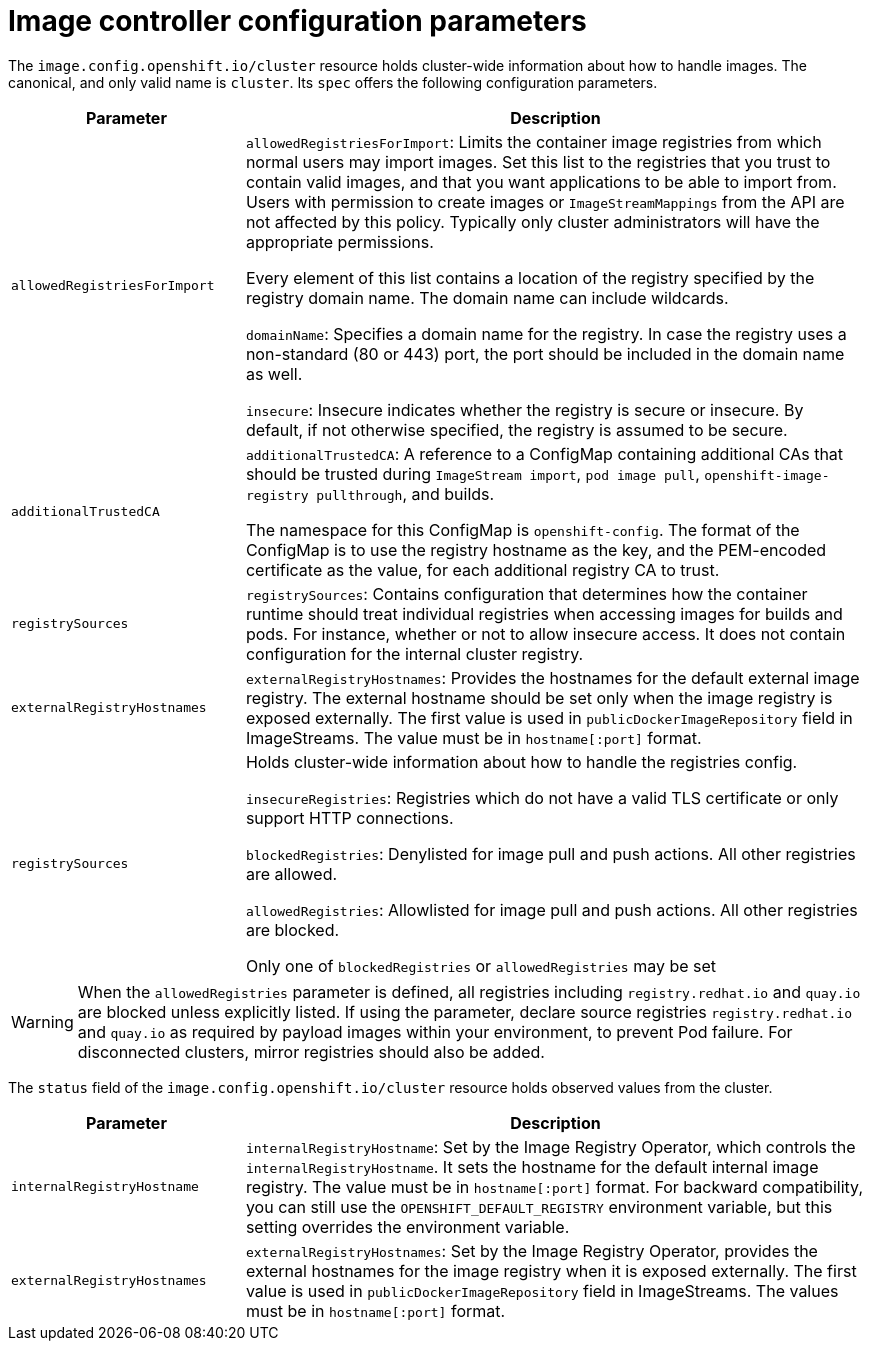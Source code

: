 // Module included in the following assemblies:
//
// * openshift_images/image-configuration.adoc
// * post_installation_configuration/preparing-for-users.adoc

[id="images-configuration-parameters_{context}"]
= Image controller configuration parameters

The `image.config.openshift.io/cluster` resource holds cluster-wide information
about how to handle images. The canonical, and only valid name is `cluster`.
Its `spec` offers the following configuration parameters.

[cols="3a,8a",options="header"]
|===
|Parameter |Description

|`allowedRegistriesForImport`
|`allowedRegistriesForImport`: Limits the container image registries from which
normal users may import images. Set this list to the registries that you trust
to contain valid images, and that you want applications to be able to
import from. Users with permission to create images or `ImageStreamMappings`
from the API are not affected by this policy. Typically only cluster
administrators will have the appropriate permissions.

Every element of this list contains a location of the registry specified by the
registry domain name. The domain name can include wildcards.

`domainName`: Specifies a domain name for the registry. In case the registry uses a
non-standard (80 or 443) port, the port should be included in the domain name
as well.

`insecure`: Insecure indicates whether the registry is secure or insecure.
By default, if not otherwise specified, the registry is assumed to be secure.

|`additionalTrustedCA`
|`additionalTrustedCA`: A reference to a ConfigMap containing additional CAs that
should be trusted during `ImageStream import`, `pod image pull`,
`openshift-image-registry pullthrough`, and builds.

The namespace for this ConfigMap is `openshift-config`. The format of the
ConfigMap is to use the registry hostname as the key, and the PEM-encoded
certificate as the value, for each additional registry CA to trust.

|`registrySources`
|`registrySources`: Contains configuration that determines how the container
runtime should treat individual registries when accessing images for builds and
pods. For instance, whether or not to allow insecure access. It does not contain
configuration for the internal cluster registry.

|`externalRegistryHostnames`
|`externalRegistryHostnames`: Provides the hostnames for the default external
image registry. The external hostname should be set only when the image registry
is exposed externally. The first value is used in `publicDockerImageRepository`
field in ImageStreams. The value must be in `hostname[:port]` format.

|`registrySources`
|Holds cluster-wide information about how to handle the registries config.

`insecureRegistries`: Registries which do not have a valid TLS certificate or
only support HTTP connections.

`blockedRegistries`: Denylisted for image pull and push actions. All other
registries are allowed.

`allowedRegistries`: Allowlisted for image pull and push actions. All other
registries are blocked.

Only one of `blockedRegistries` or `allowedRegistries` may be set

|===

[WARNING]
====
When the `allowedRegistries` parameter is defined, all registries including `registry.redhat.io` and `quay.io` are blocked unless explicitly listed. If using the parameter, declare source registries `registry.redhat.io` and `quay.io` as required by payload images within your environment, to prevent Pod failure. For disconnected clusters, mirror registries should also be added.
====

The `status` field of the `image.config.openshift.io/cluster` resource holds
observed values from the cluster.

[cols="3a,8a",options="header"]
|===
|Parameter |Description

|`internalRegistryHostname`
|`internalRegistryHostname`: Set by the Image Registry Operator, which controls
the `internalRegistryHostname`. It sets the hostname for the default internal
image registry. The value must be in `hostname[:port]` format. For backward
compatibility, you can still use the `OPENSHIFT_DEFAULT_REGISTRY` environment
variable, but this setting overrides the environment variable.

|`externalRegistryHostnames`
|`externalRegistryHostnames`: Set by the Image Registry Operator, provides the
external hostnames for the image registry when it is exposed externally. The
first value is used in `publicDockerImageRepository` field in ImageStreams. The
values must be in `hostname[:port]` format.

|===
